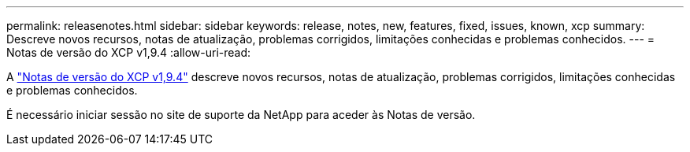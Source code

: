 ---
permalink: releasenotes.html 
sidebar: sidebar 
keywords: release, notes, new, features, fixed, issues, known, xcp 
summary: Descreve novos recursos, notas de atualização, problemas corrigidos, limitações conhecidas e problemas conhecidos. 
---
= Notas de versão do XCP v1,9.4
:allow-uri-read: 


[role="lead"]
A link:https://library.netapp.com/ecm/ecm_download_file/ECMLP3317866["Notas de versão do XCP v1,9.4"^] descreve novos recursos, notas de atualização, problemas corrigidos, limitações conhecidas e problemas conhecidos.

É necessário iniciar sessão no site de suporte da NetApp para aceder às Notas de versão.
